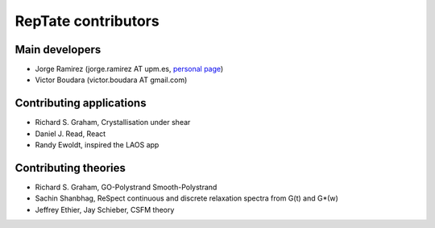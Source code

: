 ====================
RepTate contributors
====================

Main developers
---------------

- Jorge Ramirez (jorge.ramirez AT upm.es, `personal page <http://blogs.upm.es/compsoftmatter>`_) 
- Victor Boudara (victor.boudara AT gmail.com)

Contributing applications
-------------------------

- Richard S. Graham, Crystallisation under shear
- Daniel J. Read, React
- Randy Ewoldt, inspired the LAOS app

Contributing theories
---------------------

- Richard S. Graham, GO-Polystrand Smooth-Polystrand
- Sachin Shanbhag, ReSpect continuous and discrete relaxation spectra from G(t) and G*(w)
- Jeffrey Ethier, Jay Schieber, CSFM theory


   
